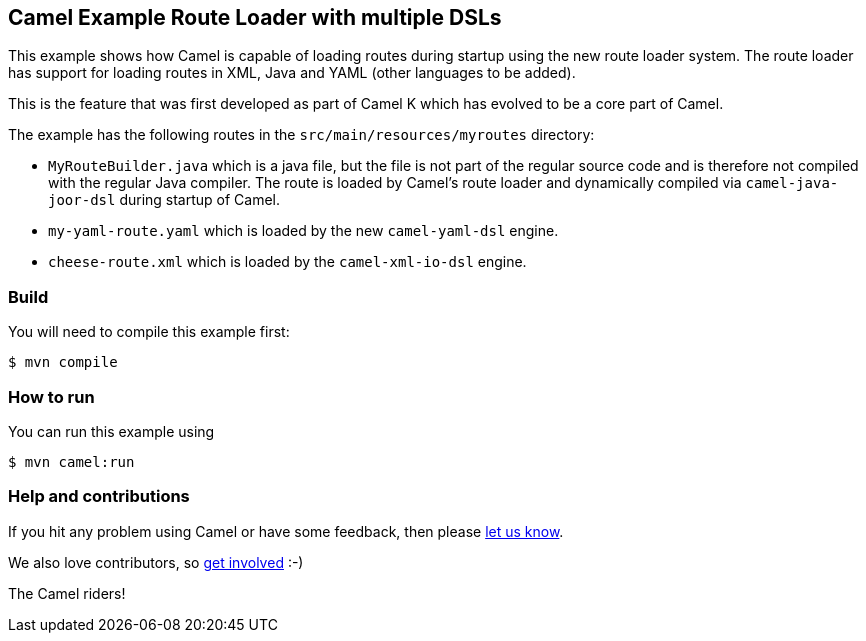 == Camel Example Route Loader with multiple DSLs

This example shows how Camel is capable of loading routes during startup using the new route loader system.
The route loader has support for loading routes in XML, Java and YAML (other languages to be added).

This is the feature that was first developed as part of Camel K which has evolved to be a core
part of Camel.

The example has the following routes in the `src/main/resources/myroutes` directory:

- `MyRouteBuilder.java` which is a java file, but the file is not part of the regular source code and is therefore not compiled with the regular Java compiler. The route is loaded by Camel's route loader and dynamically compiled via `camel-java-joor-dsl` during startup of Camel.
- `my-yaml-route.yaml` which is loaded by the new `camel-yaml-dsl` engine. 
- `cheese-route.xml` which is loaded by the `camel-xml-io-dsl` engine.

=== Build

You will need to compile this example first:

----
$ mvn compile
----

=== How to run

You can run this example using

----
$ mvn camel:run
----

=== Help and contributions

If you hit any problem using Camel or have some feedback, then please
https://camel.apache.org/community/support/[let us know].

We also love contributors, so
https://camel.apache.org/community/contributing/[get involved] :-)

The Camel riders!
